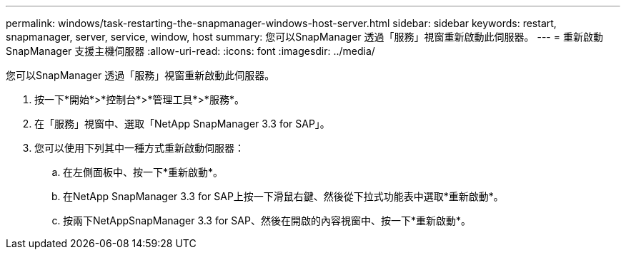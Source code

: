 ---
permalink: windows/task-restarting-the-snapmanager-windows-host-server.html 
sidebar: sidebar 
keywords: restart, snapmanager, server, service, window, host 
summary: 您可以SnapManager 透過「服務」視窗重新啟動此伺服器。 
---
= 重新啟動SnapManager 支援主機伺服器
:allow-uri-read: 
:icons: font
:imagesdir: ../media/


[role="lead"]
您可以SnapManager 透過「服務」視窗重新啟動此伺服器。

. 按一下*開始*>*控制台*>*管理工具*>*服務*。
. 在「服務」視窗中、選取「NetApp SnapManager 3.3 for SAP」。
. 您可以使用下列其中一種方式重新啟動伺服器：
+
.. 在左側面板中、按一下*重新啟動*。
.. 在NetApp SnapManager 3.3 for SAP上按一下滑鼠右鍵、然後從下拉式功能表中選取*重新啟動*。
.. 按兩下NetAppSnapManager 3.3 for SAP、然後在開啟的內容視窗中、按一下*重新啟動*。




